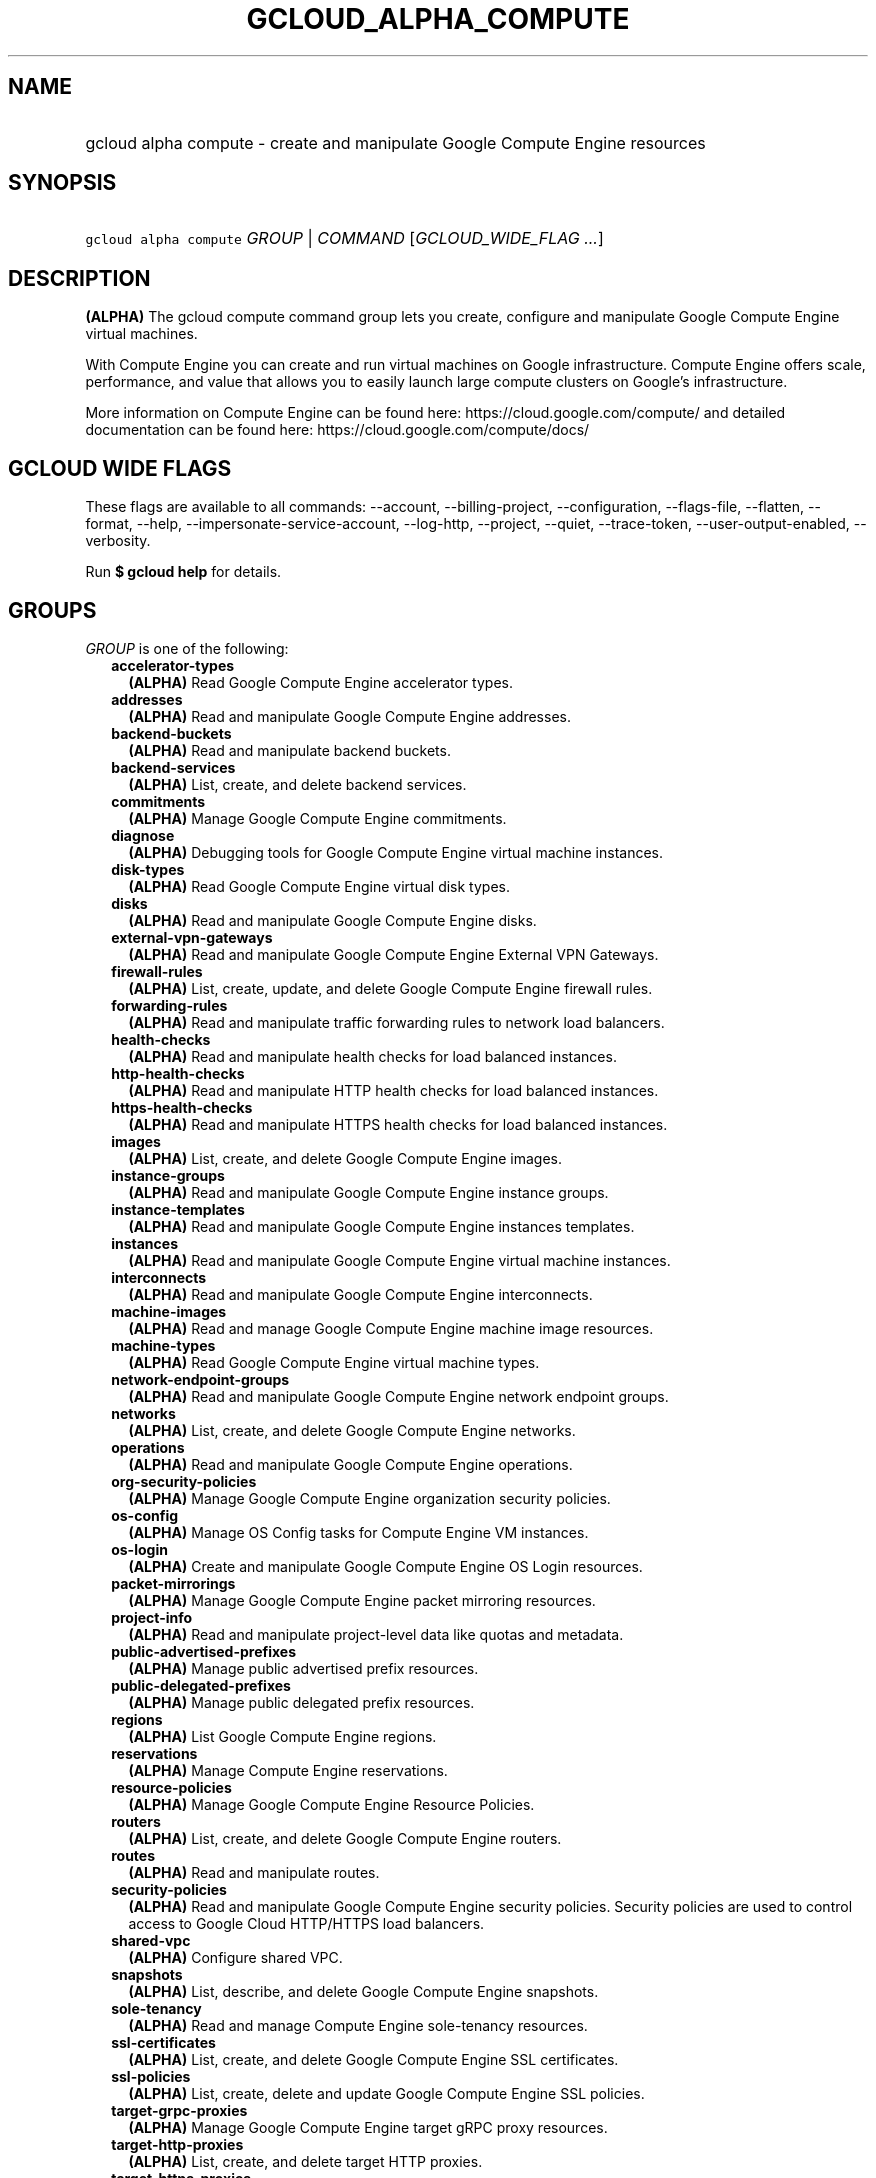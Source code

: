 
.TH "GCLOUD_ALPHA_COMPUTE" 1



.SH "NAME"
.HP
gcloud alpha compute \- create and manipulate Google Compute Engine resources



.SH "SYNOPSIS"
.HP
\f5gcloud alpha compute\fR \fIGROUP\fR | \fICOMMAND\fR [\fIGCLOUD_WIDE_FLAG\ ...\fR]



.SH "DESCRIPTION"

\fB(ALPHA)\fR The gcloud compute command group lets you create, configure and
manipulate Google Compute Engine virtual machines.

With Compute Engine you can create and run virtual machines on Google
infrastructure. Compute Engine offers scale, performance, and value that allows
you to easily launch large compute clusters on Google's infrastructure.

More information on Compute Engine can be found here:
https://cloud.google.com/compute/ and detailed documentation can be found here:
https://cloud.google.com/compute/docs/



.SH "GCLOUD WIDE FLAGS"

These flags are available to all commands: \-\-account, \-\-billing\-project,
\-\-configuration, \-\-flags\-file, \-\-flatten, \-\-format, \-\-help,
\-\-impersonate\-service\-account, \-\-log\-http, \-\-project, \-\-quiet,
\-\-trace\-token, \-\-user\-output\-enabled, \-\-verbosity.

Run \fB$ gcloud help\fR for details.



.SH "GROUPS"

\f5\fIGROUP\fR\fR is one of the following:

.RS 2m
.TP 2m
\fBaccelerator\-types\fR
\fB(ALPHA)\fR Read Google Compute Engine accelerator types.

.TP 2m
\fBaddresses\fR
\fB(ALPHA)\fR Read and manipulate Google Compute Engine addresses.

.TP 2m
\fBbackend\-buckets\fR
\fB(ALPHA)\fR Read and manipulate backend buckets.

.TP 2m
\fBbackend\-services\fR
\fB(ALPHA)\fR List, create, and delete backend services.

.TP 2m
\fBcommitments\fR
\fB(ALPHA)\fR Manage Google Compute Engine commitments.

.TP 2m
\fBdiagnose\fR
\fB(ALPHA)\fR Debugging tools for Google Compute Engine virtual machine
instances.

.TP 2m
\fBdisk\-types\fR
\fB(ALPHA)\fR Read Google Compute Engine virtual disk types.

.TP 2m
\fBdisks\fR
\fB(ALPHA)\fR Read and manipulate Google Compute Engine disks.

.TP 2m
\fBexternal\-vpn\-gateways\fR
\fB(ALPHA)\fR Read and manipulate Google Compute Engine External VPN Gateways.

.TP 2m
\fBfirewall\-rules\fR
\fB(ALPHA)\fR List, create, update, and delete Google Compute Engine firewall
rules.

.TP 2m
\fBforwarding\-rules\fR
\fB(ALPHA)\fR Read and manipulate traffic forwarding rules to network load
balancers.

.TP 2m
\fBhealth\-checks\fR
\fB(ALPHA)\fR Read and manipulate health checks for load balanced instances.

.TP 2m
\fBhttp\-health\-checks\fR
\fB(ALPHA)\fR Read and manipulate HTTP health checks for load balanced
instances.

.TP 2m
\fBhttps\-health\-checks\fR
\fB(ALPHA)\fR Read and manipulate HTTPS health checks for load balanced
instances.

.TP 2m
\fBimages\fR
\fB(ALPHA)\fR List, create, and delete Google Compute Engine images.

.TP 2m
\fBinstance\-groups\fR
\fB(ALPHA)\fR Read and manipulate Google Compute Engine instance groups.

.TP 2m
\fBinstance\-templates\fR
\fB(ALPHA)\fR Read and manipulate Google Compute Engine instances templates.

.TP 2m
\fBinstances\fR
\fB(ALPHA)\fR Read and manipulate Google Compute Engine virtual machine
instances.

.TP 2m
\fBinterconnects\fR
\fB(ALPHA)\fR Read and manipulate Google Compute Engine interconnects.

.TP 2m
\fBmachine\-images\fR
\fB(ALPHA)\fR Read and manage Google Compute Engine machine image resources.

.TP 2m
\fBmachine\-types\fR
\fB(ALPHA)\fR Read Google Compute Engine virtual machine types.

.TP 2m
\fBnetwork\-endpoint\-groups\fR
\fB(ALPHA)\fR Read and manipulate Google Compute Engine network endpoint groups.

.TP 2m
\fBnetworks\fR
\fB(ALPHA)\fR List, create, and delete Google Compute Engine networks.

.TP 2m
\fBoperations\fR
\fB(ALPHA)\fR Read and manipulate Google Compute Engine operations.

.TP 2m
\fBorg\-security\-policies\fR
\fB(ALPHA)\fR Manage Google Compute Engine organization security policies.

.TP 2m
\fBos\-config\fR
\fB(ALPHA)\fR Manage OS Config tasks for Compute Engine VM instances.

.TP 2m
\fBos\-login\fR
\fB(ALPHA)\fR Create and manipulate Google Compute Engine OS Login resources.

.TP 2m
\fBpacket\-mirrorings\fR
\fB(ALPHA)\fR Manage Google Compute Engine packet mirroring resources.

.TP 2m
\fBproject\-info\fR
\fB(ALPHA)\fR Read and manipulate project\-level data like quotas and metadata.

.TP 2m
\fBpublic\-advertised\-prefixes\fR
\fB(ALPHA)\fR Manage public advertised prefix resources.

.TP 2m
\fBpublic\-delegated\-prefixes\fR
\fB(ALPHA)\fR Manage public delegated prefix resources.

.TP 2m
\fBregions\fR
\fB(ALPHA)\fR List Google Compute Engine regions.

.TP 2m
\fBreservations\fR
\fB(ALPHA)\fR Manage Compute Engine reservations.

.TP 2m
\fBresource\-policies\fR
\fB(ALPHA)\fR Manage Google Compute Engine Resource Policies.

.TP 2m
\fBrouters\fR
\fB(ALPHA)\fR List, create, and delete Google Compute Engine routers.

.TP 2m
\fBroutes\fR
\fB(ALPHA)\fR Read and manipulate routes.

.TP 2m
\fBsecurity\-policies\fR
\fB(ALPHA)\fR Read and manipulate Google Compute Engine security policies.
Security policies are used to control access to Google Cloud HTTP/HTTPS load
balancers.

.TP 2m
\fBshared\-vpc\fR
\fB(ALPHA)\fR Configure shared VPC.

.TP 2m
\fBsnapshots\fR
\fB(ALPHA)\fR List, describe, and delete Google Compute Engine snapshots.

.TP 2m
\fBsole\-tenancy\fR
\fB(ALPHA)\fR Read and manage Compute Engine sole\-tenancy resources.

.TP 2m
\fBssl\-certificates\fR
\fB(ALPHA)\fR List, create, and delete Google Compute Engine SSL certificates.

.TP 2m
\fBssl\-policies\fR
\fB(ALPHA)\fR List, create, delete and update Google Compute Engine SSL
policies.

.TP 2m
\fBtarget\-grpc\-proxies\fR
\fB(ALPHA)\fR Manage Google Compute Engine target gRPC proxy resources.

.TP 2m
\fBtarget\-http\-proxies\fR
\fB(ALPHA)\fR List, create, and delete target HTTP proxies.

.TP 2m
\fBtarget\-https\-proxies\fR
\fB(ALPHA)\fR List, create, and delete target HTTPS proxies.

.TP 2m
\fBtarget\-instances\fR
\fB(ALPHA)\fR Read and manipulate Google Compute Engine virtual target
instances.

.TP 2m
\fBtarget\-pools\fR
\fB(ALPHA)\fR Control Compute Engine target pools for network load balancing.

.TP 2m
\fBtarget\-ssl\-proxies\fR
\fB(ALPHA)\fR List, create, and delete target SSL proxies.

.TP 2m
\fBtarget\-tcp\-proxies\fR
\fB(ALPHA)\fR List, create, and delete target TCP proxies.

.TP 2m
\fBtarget\-vpn\-gateways\fR
\fB(ALPHA)\fR read and manipulate Google Compute Engine Classic VPN Gateways.

.TP 2m
\fBtpus\fR
\fB(ALPHA)\fR List, create, and delete Cloud TPUs.

.TP 2m
\fBurl\-maps\fR
\fB(ALPHA)\fR List, create, and delete URL maps.

.TP 2m
\fBvpn\-gateways\fR
\fB(ALPHA)\fR read and manipulate Google Compute Engine Highly Available VPN
Gateways.

.TP 2m
\fBvpn\-tunnels\fR
\fB(ALPHA)\fR Read and manipulate Google Compute Engine VPN Tunnels.

.TP 2m
\fBzones\fR
\fB(ALPHA)\fR List Google Compute Engine zones.


.RE
.sp

.SH "COMMANDS"

\f5\fICOMMAND\fR\fR is one of the following:

.RS 2m
.TP 2m
\fBconfig\-ssh\fR
\fB(ALPHA)\fR Populate SSH config files with Host entries from each instance.

.TP 2m
\fBconnect\-to\-serial\-port\fR
\fB(ALPHA)\fR Connect to the serial port of an instance.

.TP 2m
\fBcopy\-files\fR
\fB(ALPHA)\fR \fB(DEPRECATED)\fR Copy files to and from Google Compute Engine
virtual machines via scp.

.TP 2m
\fBreset\-windows\-password\fR
\fB(ALPHA)\fR Reset and return a password for a Windows machine instance.

.TP 2m
\fBscp\fR
\fB(ALPHA)\fR Copy files to and from Google Compute Engine virtual machines via
scp.

.TP 2m
\fBsign\-url\fR
\fB(ALPHA)\fR Sign specified URL for use with Cloud CDN Signed URLs.

.TP 2m
\fBssh\fR
\fB(ALPHA)\fR SSH into a virtual machine instance.

.TP 2m
\fBstart\-iap\-tunnel\fR
\fB(ALPHA)\fR Starts an IAP TCP forwarding tunnel.


.RE
.sp

.SH "NOTES"

This command is currently in ALPHA and may change without notice. If this
command fails with API permission errors despite specifying the right project,
you may be trying to access an API with an invitation\-only early access
whitelist. These variants are also available:

.RS 2m
$ gcloud compute
$ gcloud beta compute
.RE

